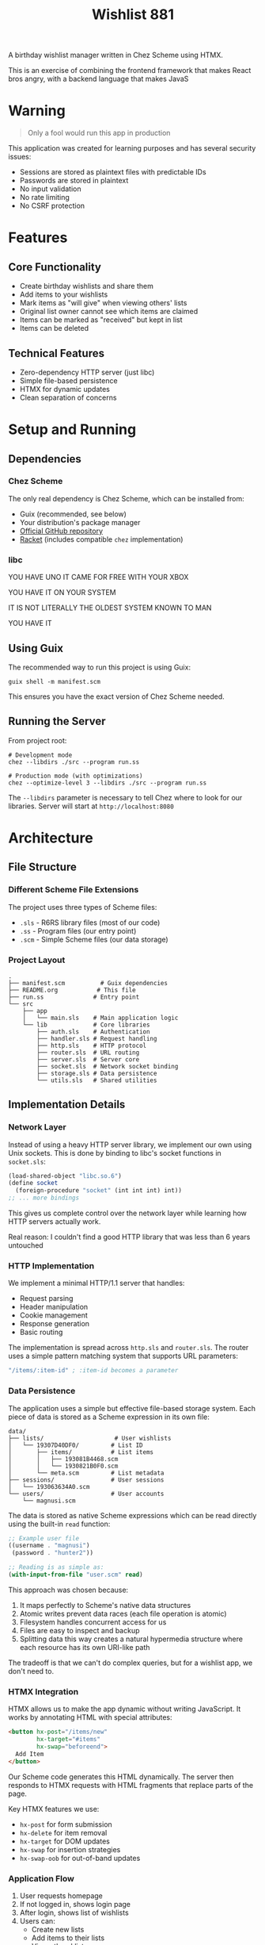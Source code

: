 #+title: Wishlist 881

A birthday wishlist manager written in Chez Scheme using HTMX.

This is an exercise of combining the frontend framework that makes React bros angry,
with a backend language that makes JavaS

* Warning
#+begin_quote
Only a fool would run this app in production
#+end_quote

This application was created for learning purposes and has several security issues:
- Sessions are stored as plaintext files with predictable IDs
- Passwords are stored in plaintext
- No input validation
- No rate limiting
- No CSRF protection

* Features
** Core Functionality
- Create birthday wishlists and share them
- Add items to your wishlists
- Mark items as "will give" when viewing others' lists
- Original list owner cannot see which items are claimed
- Items can be marked as "received" but kept in list
- Items can be deleted

** Technical Features
- Zero-dependency HTTP server (just libc)
- Simple file-based persistence
- HTMX for dynamic updates
- Clean separation of concerns

* Setup and Running
** Dependencies
*** Chez Scheme
The only real dependency is Chez Scheme, which can be installed from:
- Guix (recommended, see below)
- Your distribution's package manager
- [[https://github.com/cisco/ChezScheme][Official GitHub repository]]
- [[https://racket-lang.org/][Racket]] (includes compatible =chez= implementation)
*** libc

YOU HAVE UNO IT CAME FOR FREE WITH YOUR XBOX

YOU HAVE IT ON YOUR SYSTEM

IT IS NOT LITERALLY THE OLDEST SYSTEM KNOWN TO MAN

YOU HAVE IT

** Using Guix
The recommended way to run this project is using Guix:
#+begin_src shell
guix shell -m manifest.scm
#+end_src

This ensures you have the exact version of Chez Scheme needed.

** Running the Server
From project root:
#+begin_src shell
# Development mode
chez --libdirs ./src --program run.ss

# Production mode (with optimizations)
chez --optimize-level 3 --libdirs ./src --program run.ss
#+end_src

The =--libdirs= parameter is necessary to tell Chez where to look for our libraries.
Server will start at =http://localhost:8080=

* Architecture
** File Structure
*** Different Scheme File Extensions
The project uses three types of Scheme files:
- =.sls= - R6RS library files (most of our code)
- =.ss= - Program files (our entry point)
- =.scm= - Simple Scheme files (our data storage)

*** Project Layout
#+begin_src
.
├── manifest.scm          # Guix dependencies
├── README.org           # This file
├── run.ss              # Entry point
└── src
    ├── app
    │   └── main.sls    # Main application logic
    └── lib             # Core libraries
        ├── auth.sls    # Authentication
        ├── handler.sls # Request handling
        ├── http.sls    # HTTP protocol
        ├── router.sls  # URL routing
        ├── server.sls  # Server core
        ├── socket.sls  # Network socket binding
        ├── storage.sls # Data persistence
        └── utils.sls   # Shared utilities
#+end_src

** Implementation Details
*** Network Layer
Instead of using a heavy HTTP server library, we implement our own using Unix sockets.
This is done by binding to libc's socket functions in =socket.sls=:

#+begin_src scheme
(load-shared-object "libc.so.6")
(define socket
  (foreign-procedure "socket" (int int int) int))
;; ... more bindings
#+end_src

This gives us complete control over the network layer while learning how
HTTP servers actually work.

Real reason: I couldn't find a good HTTP library that was less than 6 years untouched

*** HTTP Implementation
We implement a minimal HTTP/1.1 server that handles:
- Request parsing
- Header manipulation
- Cookie management
- Response generation
- Basic routing

The implementation is spread across =http.sls= and =router.sls=. The router
uses a simple pattern matching system that supports URL parameters:

#+begin_src scheme
"/items/:item-id" ; :item-id becomes a parameter
#+end_src

*** Data Persistence
The application uses a simple but effective file-based storage system.
Each piece of data is stored as a Scheme expression in its own file:

#+begin_src
data/
├── lists/                    # User wishlists
│   └── 19307D40DF0/         # List ID
│       ├── items/           # List items
│       │   ├── 193081B4468.scm
│       │   └── 1930821B0F0.scm
│       └── meta.scm         # List metadata
├── sessions/                # User sessions
│   └── 193063634A0.scm
└── users/                   # User accounts
    └── magnusi.scm
#+end_src

The data is stored as native Scheme expressions which can be read directly
using the built-in =read= function:

#+begin_src scheme
;; Example user file
((username . "magnusi")
 (password . "hunter2"))

;; Reading is as simple as:
(with-input-from-file "user.scm" read)
#+end_src

This approach was chosen because:
1. It maps perfectly to Scheme's native data structures
2. Atomic writes prevent data races (each file operation is atomic)
3. Filesystem handles concurrent access for us
4. Files are easy to inspect and backup
5. Splitting data this way creates a natural hypermedia structure
   where each resource has its own URI-like path

The tradeoff is that we can't do complex queries, but for a wishlist
app, we don't need to.

*** HTMX Integration
HTMX allows us to make the app dynamic without writing JavaScript. It works
by annotating HTML with special attributes:

#+begin_src html
<button hx-post="/items/new"
        hx-target="#items"
        hx-swap="beforeend">
  Add Item
</button>
#+end_src

Our Scheme code generates this HTML dynamically. The server then responds
to HTMX requests with HTML fragments that replace parts of the page.

Key HTMX features we use:
- =hx-post= for form submission
- =hx-delete= for item removal
- =hx-target= for DOM updates
- =hx-swap= for insertion strategies
- =hx-swap-oob= for out-of-band updates

*** Application Flow
1. User requests homepage
2. If not logged in, shows login page
3. After login, shows list of wishlists
4. Users can:
   - Create new lists
   - Add items to their lists
   - View others' lists
   - Claim items on others' lists
   - Mark their received items
   - Delete their items

All updates happen dynamically without page reloads.

* Web Application Architecture
** General Principles
Web applications typically follow these patterns:
1. Request handling (routing)
2. Authentication/Authorization
3. Business logic
4. Data persistence
5. Response generation

Our implementation follows this structure:
- =router.sls= handles URLs
- =auth.sls= manages sessions
- =main.sls= contains business logic
- =storage.sls= handles persistence
- =server.sls= generates responses

** The Hypermedia Approach
This app embraces the web's hypermedia nature:
1. Each resource has a URL
2. State changes through standard HTTP methods
3. Responses are HTML that contains new controls
4. Progressive enhancement via HTMX

This makes the app work like the web was originally designed:
as a network of connected documents that update in-place.

* Development
** Adding Features
To add new features:
1. Add routes in =main.sls=
2. Create handler functions
3. Update storage if needed
4. Generate HTML responses

** Common Issues
- Missing =--libdirs= will cause "library not found" errors
- Socket errors usually mean port 8080 is in use
- File permission errors in =/data= directory

* License
Copyright (c) 2024 Lukáš Hozda (LHO)

Usage of the works is permitted provided that this instrument is retained with
the works, so that any entity that uses the works is notified of this instrument.

DISCLAIMER: THE WORKS ARE WITHOUT WARRANTY.

Remember: Rome wasn't built in a day, but this sure as hell was.
